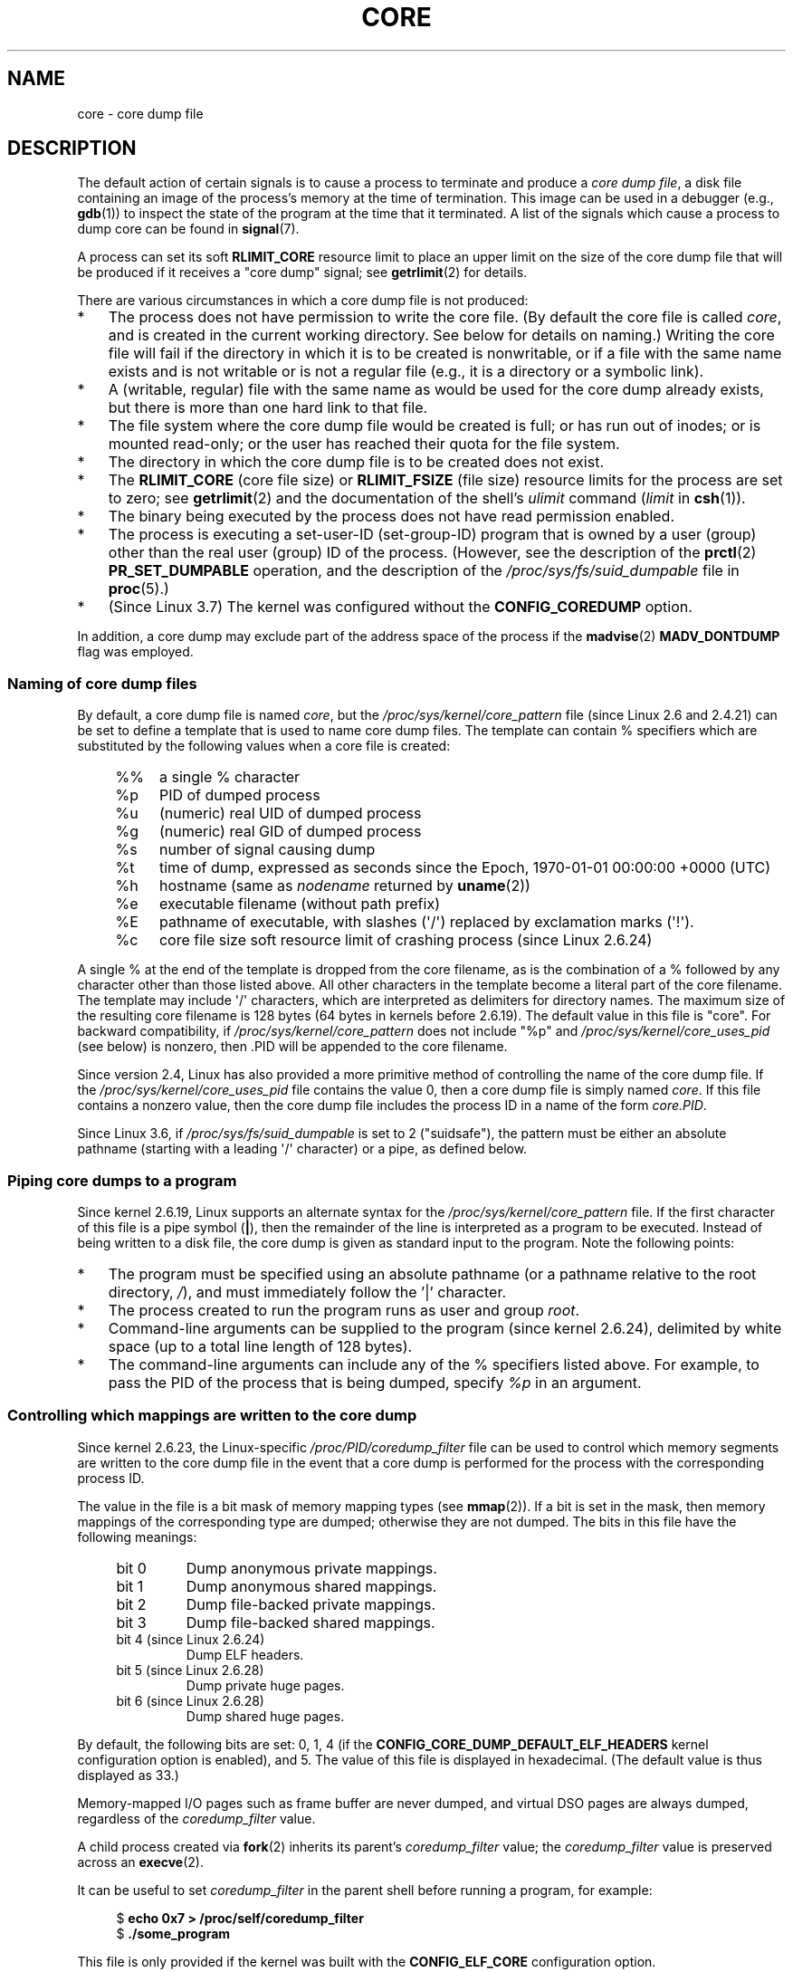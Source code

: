 .\" Copyright (c) 2006, 2008 by Michael Kerrisk <mtk.manpages@gmail.com>
.\"
.\" Permission is granted to make and distribute verbatim copies of this
.\" manual provided the copyright notice and this permission notice are
.\" preserved on all copies.
.\"
.\" Permission is granted to copy and distribute modified versions of this
.\" manual under the conditions for verbatim copying, provided that the
.\" entire resulting derived work is distributed under the terms of a
.\" permission notice identical to this one.
.\"
.\" Since the Linux kernel and libraries are constantly changing, this
.\" manual page may be incorrect or out-of-date.  The author(s) assume no
.\" responsibility for errors or omissions, or for damages resulting from
.\" the use of the information contained herein.  The author(s) may not
.\" have taken the same level of care in the production of this manual,
.\" which is licensed free of charge, as they might when working
.\" professionally.
.\"
.\" Formatted or processed versions of this manual, if unaccompanied by
.\" the source, must acknowledge the copyright and authors of this work.
.\"
.TH CORE 5 2013-02-25 "Linux" "Linux Programmer's Manual"
.SH NAME
core \- core dump file
.SH DESCRIPTION
The default action of certain signals is to cause a process to terminate
and produce a
.IR "core dump file" ,
a disk file containing an image of the process's memory at
the time of termination.
This image can be used in a debugger (e.g.,
.BR gdb (1))
to inspect the state of the program at the time that it terminated.
A list of the signals which cause a process to dump core can be found in
.BR signal (7).

A process can set its soft
.B RLIMIT_CORE
resource limit to place an upper limit on the size of the core dump file
that will be produced if it receives a "core dump" signal; see
.BR getrlimit (2)
for details.

There are various circumstances in which a core dump file is
not produced:
.IP * 3
The process does not have permission to write the core file.
(By default the core file is called
.IR core ,
and is created in the current working directory.
See below for details on naming.)
Writing the core file will fail if the directory in which
it is to be created is nonwritable,
or if a file with the same name exists and
is not writable
or is not a regular file
(e.g., it is a directory or a symbolic link).
.IP *
A (writable, regular) file with the same name as would be used for the
core dump already exists, but there is more than one hard link to that
file.
.IP *
The file system where the core dump file would be created is full;
or has run out of inodes; or is mounted read-only;
or the user has reached their quota for the file system.
.IP *
The directory in which the core dump file is to be created does
not exist.
.IP *
The
.B RLIMIT_CORE
(core file size) or
.B RLIMIT_FSIZE
(file size) resource limits for the process are set to zero; see
.BR getrlimit (2)
and the documentation of the shell's
.I ulimit
command
.RI ( limit
in
.BR csh (1)).
.IP *
The binary being executed by the process does not have read
permission enabled.
.IP *
The process is executing a set-user-ID (set-group-ID) program
that is owned by a user (group) other than the real user (group)
ID of the process.
(However, see the description of the
.BR prctl (2)
.B PR_SET_DUMPABLE
operation, and the description of the
.I /proc/sys/fs/suid_dumpable
.\" FIXME . Perhaps relocate discussion of /proc/sys/fs/suid_dumpable
.\" and PR_SET_DUMPABLE to this page?
file in
.BR proc (5).)
.IP *
(Since Linux 3.7)
.\" commit 046d662f481830e652ac34cd112249adde16452a
The kernel was configured without the
.BR CONFIG_COREDUMP
option.
.PP
In addition,
a core dump may exclude part of the address space of the process if the
.BR madvise (2)
.B MADV_DONTDUMP
flag was employed.
.SS Naming of core dump files
By default, a core dump file is named
.IR core ,
but the
.I /proc/sys/kernel/core_pattern
file (since Linux 2.6 and 2.4.21)
can be set to define a template that is used to name core dump files.
The template can contain % specifiers which are substituted
by the following values when a core file is created:
.PP
.RS 4
.PD 0
.TP 4
%%
a single % character
.TP
%p
PID of dumped process
.TP
%u
(numeric) real UID of dumped process
.TP
%g
(numeric) real GID of dumped process
.TP
%s
number of signal causing dump
.TP
%t
time of dump, expressed as seconds since the
Epoch, 1970-01-01 00:00:00 +0000 (UTC)
.TP
%h
hostname (same as \fInodename\fP returned by \fBuname\fP(2))
.TP
%e
executable filename (without path prefix)
.TP
%E
pathname of executable,
with slashes (\(aq/\(aq) replaced by exclamation marks (\(aq!\(aq).
.TP
%c
core file size soft resource limit of crashing process (since Linux 2.6.24)
.PD
.RE
.PP
A single % at the end of the template is dropped from the
core filename, as is the combination of a % followed by any
character other than those listed above.
All other characters in the template become a literal
part of the core filename.
The template may include \(aq/\(aq characters, which are interpreted
as delimiters for directory names.
The maximum size of the resulting core filename is 128 bytes (64 bytes
in kernels before 2.6.19).
The default value in this file is "core".
For backward compatibility, if
.I /proc/sys/kernel/core_pattern
does not include "%p" and
.I /proc/sys/kernel/core_uses_pid
(see below)
is nonzero, then .PID will be appended to the core filename.

Since version 2.4, Linux has also provided
a more primitive method of controlling
the name of the core dump file.
If the
.I /proc/sys/kernel/core_uses_pid
file contains the value 0, then a core dump file is simply named
.IR core .
If this file contains a nonzero value, then the core dump file includes
the process ID in a name of the form
.IR core.PID .

Since Linux 3.6,
.\" 9520628e8ceb69fa9a4aee6b57f22675d9e1b709
if
.I /proc/sys/fs/suid_dumpable
is set to 2 ("suidsafe"), the pattern must be either an absolute pathname
(starting with a leading \(aq/\(aq character) or a pipe, as defined below.
.SS Piping core dumps to a program
Since kernel 2.6.19, Linux supports an alternate syntax for the
.I /proc/sys/kernel/core_pattern
file.
If the first character of this file is a pipe symbol (\fB|\fP),
then the remainder of the line is interpreted as a program to be
executed.
Instead of being written to a disk file, the core dump is given as
standard input to the program.
Note the following points:
.IP * 3
The program must be specified using an absolute pathname (or a
pathname relative to the root directory, \fI/\fP),
and must immediately follow the '|' character.
.IP *
The process created to run the program runs as user and group
.IR root .
.IP *
Command-line arguments can be supplied to the
program (since kernel 2.6.24),
delimited by white space (up to a total line length of 128 bytes).
.IP *
The command-line arguments can include any of
the % specifiers listed above.
For example, to pass the PID of the process that is being dumped, specify
.I %p
in an argument.
.SS Controlling which mappings are written to the core dump
Since kernel 2.6.23, the Linux-specific
.IR /proc/PID/coredump_filter
file can be used to control which memory segments are written to the
core dump file in the event that a core dump is performed for the
process with the corresponding process ID.

The value in the file is a bit mask of memory mapping types (see
.BR mmap (2)).
If a bit is set in the mask, then memory mappings of the
corresponding type are dumped; otherwise they are not dumped.
The bits in this file have the following meanings:
.PP
.PD 0
.RS 4
.TP
bit 0
Dump anonymous private mappings.
.TP
bit 1
Dump anonymous shared mappings.
.TP
bit 2
Dump file-backed private mappings.
.TP
bit 3
Dump file-backed shared mappings.
.\" file-backed shared mappings of course also update the underlying
.\" mapped file.
.TP
bit 4 (since Linux 2.6.24)
Dump ELF headers.
.TP
bit 5 (since Linux 2.6.28)
Dump private huge pages.
.TP
bit 6 (since Linux 2.6.28)
Dump shared huge pages.
.RE
.PD
.PP
By default, the following bits are set: 0, 1, 4 (if the
.B CONFIG_CORE_DUMP_DEFAULT_ELF_HEADERS
kernel configuration option is enabled), and 5.
The value of this file is displayed in hexadecimal.
(The default value is thus displayed as 33.)

Memory-mapped I/O pages such as frame buffer are never dumped, and
virtual DSO pages are always dumped, regardless of the
.I coredump_filter
value.

A child process created via
.BR fork (2)
inherits its parent's
.I coredump_filter
value;
the
.I coredump_filter
value is preserved across an
.BR execve (2).

It can be useful to set
.I coredump_filter
in the parent shell before running a program, for example:

.in +4n
.nf
.RB "$" " echo 0x7 > /proc/self/coredump_filter"
.RB "$" " ./some_program"
.fi
.in
.PP
This file is only provided if the kernel was built with the
.B CONFIG_ELF_CORE
configuration option.
.SH NOTES
The
.BR gdb (1)
.I gcore
command can be used to obtain a core dump of a running process.

If a multithreaded process (or, more precisely, a process that
shares its memory with another process by being created with the
.B CLONE_VM
flag of
.BR clone (2))
dumps core, then the process ID is always appended to the core filename,
unless the process ID was already included elsewhere in the
filename via a %p specification in
.IR /proc/sys/kernel/core_pattern .
(This is primarily useful when employing the LinuxThreads implementation,
where each thread of a process has a different PID.)
.\" Always including the PID in the name of the core file made
.\" sense for LinuxThreads, where each thread had a unique PID,
.\" but doesn't seem to serve any purpose with NPTL, where all the
.\" threads in a process share the same PID (as POSIX.1 requires).
.\" Probably the behavior is maintained so that applications using
.\" LinuxThreads continue appending the PID (the kernel has no easy
.\" way of telling which threading implementation the user-space
.\" application is using). -- mtk, April 2006
.SH EXAMPLE
The program below can be used to demonstrate the use of the
pipe syntax in the
.I /proc/sys/kernel/core_pattern
file.
The following shell session demonstrates the use of this program
(compiled to create an executable named
.IR core_pattern_pipe_test ):
.PP
.in +4n
.nf
.RB "$" " cc \-o core_pattern_pipe_test core_pattern_pipe_test.c"
.RB "$" " su"
Password:
.RB "#" " echo \(dq|$PWD/core_pattern_pipe_test %p \
UID=%u GID=%g sig=%s\(dq > \e"
.B "    /proc/sys/kernel/core_pattern"
.RB "#" " exit"
.RB "$" " sleep 100"
.BR "^\e" "                     # type control-backslash"
Quit (core dumped)
.RB "$" " cat core.info"
argc=5
argc[0]=</home/mtk/core_pattern_pipe_test>
argc[1]=<20575>
argc[2]=<UID=1000>
argc[3]=<GID=100>
argc[4]=<sig=3>
Total bytes in core dump: 282624
.fi
.in
.SS Program source
\&
.nf
/* core_pattern_pipe_test.c */

#define _GNU_SOURCE
#include <sys/stat.h>
#include <fcntl.h>
#include <limits.h>
#include <stdio.h>
#include <stdlib.h>
#include <unistd.h>

#define BUF_SIZE 1024

int
main(int argc, char *argv[])
{
    int tot, j;
    ssize_t nread;
    char buf[BUF_SIZE];
    FILE *fp;
    char cwd[PATH_MAX];

    /* Change our current working directory to that of the
       crashing process */

    snprintf(cwd, PATH_MAX, "/proc/%s/cwd", argv[1]);
    chdir(cwd);

    /* Write output to file "core.info" in that directory */

    fp = fopen("core.info", "w+");
    if (fp == NULL)
        exit(EXIT_FAILURE);

    /* Display command\-line arguments given to core_pattern
       pipe program */

    fprintf(fp, "argc=%d\\n", argc);
    for (j = 0; j < argc; j++)
        fprintf(fp, "argc[%d]=<%s>\\n", j, argv[j]);

    /* Count bytes in standard input (the core dump) */

    tot = 0;
    while ((nread = read(STDIN_FILENO, buf, BUF_SIZE)) > 0)
        tot += nread;
    fprintf(fp, "Total bytes in core dump: %d\\n", tot);

    exit(EXIT_SUCCESS);
}
.fi
.SH SEE ALSO
.BR bash (1),
.BR gdb (1),
.BR getrlimit (2),
.BR mmap (2),
.BR prctl (2),
.BR sigaction (2),
.BR elf (5),
.BR proc (5),
.BR pthreads (7),
.BR signal (7)
